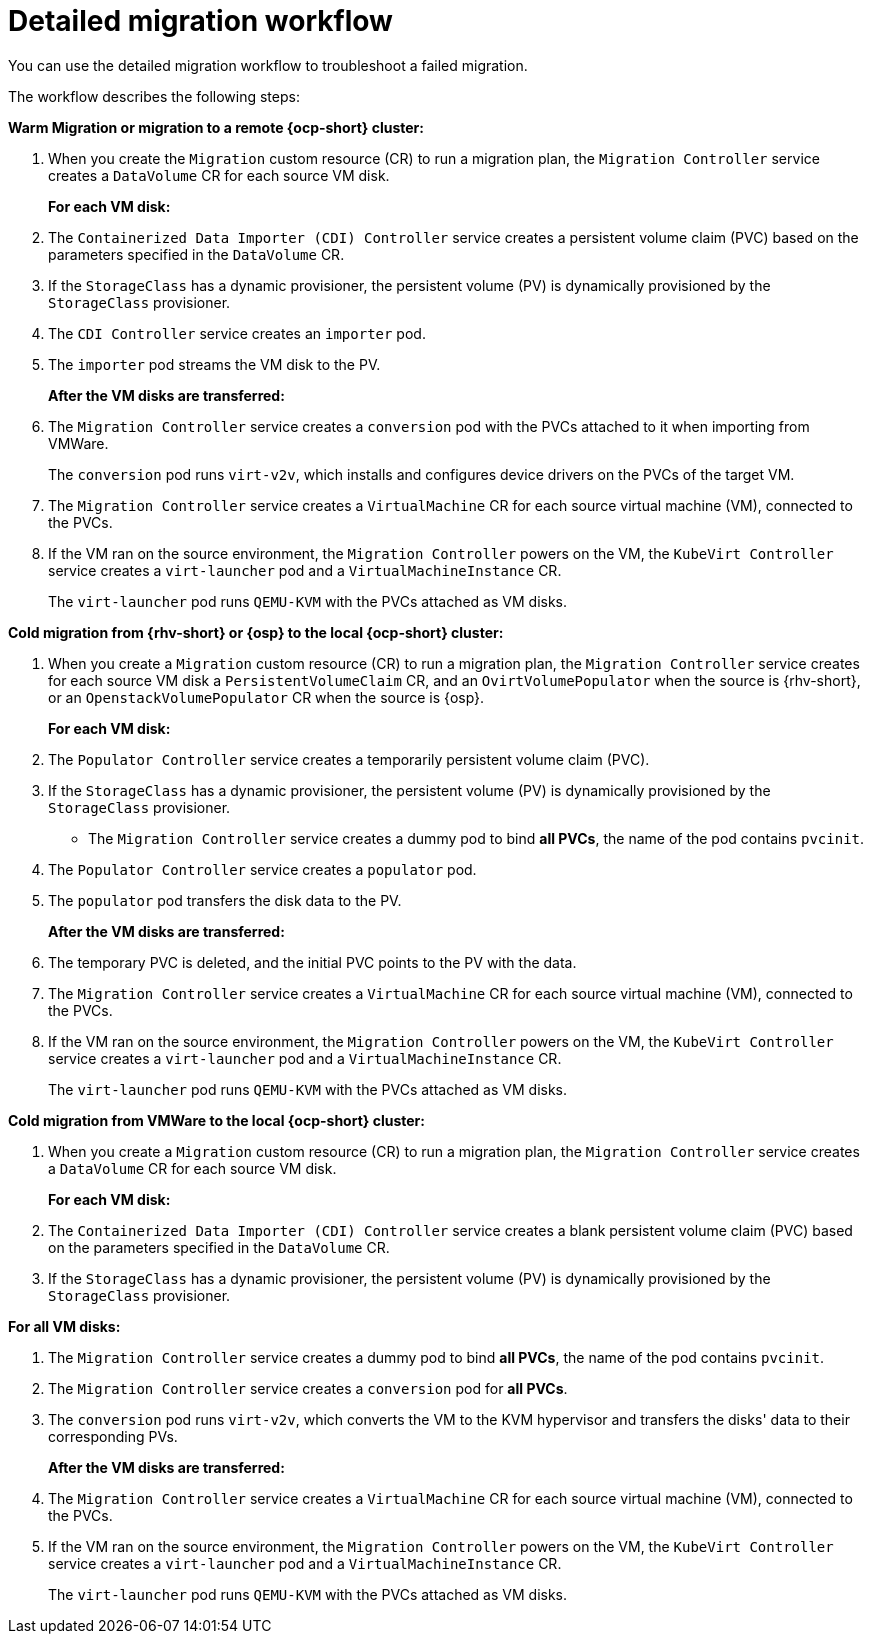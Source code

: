 // Module included in the following assemblies:
//
// * documentation/doc-Migration_Toolkit_for_Virtualization/master.adoc

:_content-type: CONCEPT
[id="virt-migration-workflow_{context}"]
= Detailed migration workflow

You can use the detailed migration workflow to troubleshoot a failed migration.

// ifeval::["{build}" == "downstream"]
// .Detailed {virt} migration workflow
// image::136_OpenShift_Migration_Toolkit_0121_virt-workflow.svg[{virt} workflow]
// endif::[]
// ifeval::["{build}" == "upstream"]
// .Detailed {virt} migration workflow
// image::136_Upstream_Migration_Toolkit_0121_virt-workflow.svg[{virt} workflow]
// endif::[]

The workflow describes the following steps:

*Warm Migration or migration to a remote {ocp-short} cluster:*

. When you create the `Migration` custom resource (CR) to run a migration plan, the `Migration Controller` service creates a `DataVolume` CR for each source VM disk.
+
*For each VM disk:*

. The `Containerized Data Importer (CDI) Controller` service creates a persistent volume claim (PVC) based on the parameters specified in the `DataVolume` CR.  
. If the `StorageClass` has a dynamic provisioner, the persistent volume (PV) is dynamically provisioned by the `StorageClass` provisioner.
. The `CDI Controller` service creates an `importer` pod.
. The `importer` pod streams the VM disk to the PV.
+
*After the VM disks are transferred:*

. The `Migration Controller` service creates a `conversion` pod with the PVCs attached to it when importing from VMWare.
+
The `conversion` pod runs `virt-v2v`, which installs and configures device drivers on the PVCs of the target VM.
+
. The `Migration Controller` service creates a `VirtualMachine` CR for each source virtual machine (VM), connected to the PVCs.

. If the VM ran on the source environment, the `Migration Controller` powers on the VM, the `KubeVirt Controller` service creates a `virt-launcher` pod and a `VirtualMachineInstance` CR.
+
The `virt-launcher` pod runs `QEMU-KVM` with the PVCs attached as VM disks.

*Cold migration from {rhv-short} or {osp} to the local {ocp-short} cluster:*

. When you create a `Migration` custom resource (CR) to run a migration plan, the `Migration Controller` service creates for each source VM disk a `PersistentVolumeClaim` CR, and an `OvirtVolumePopulator` when the source is {rhv-short}, or an `OpenstackVolumePopulator` CR  when the source is {osp}.
+
*For each VM disk:*

. The `Populator Controller` service creates a temporarily persistent volume claim (PVC).
. If the `StorageClass` has a dynamic provisioner, the persistent volume (PV) is dynamically provisioned by the `StorageClass` provisioner.
- The `Migration Controller` service creates a dummy pod to bind *all PVCs*, the name of the pod contains `pvcinit`.
. The `Populator Controller` service creates a `populator` pod.
. The `populator` pod transfers the disk data to the PV.
+
*After the VM disks are transferred:*
. The temporary PVC is deleted, and the initial PVC points to the PV with the data.
. The `Migration Controller` service creates a `VirtualMachine` CR for each source virtual machine (VM), connected to the PVCs.
. If the VM ran on the source environment, the `Migration Controller` powers on the VM, the `KubeVirt Controller` service creates a `virt-launcher` pod and a `VirtualMachineInstance` CR.
+
The `virt-launcher` pod runs `QEMU-KVM` with the PVCs attached as VM disks.

*Cold migration from VMWare to the local {ocp-short} cluster:*

. When you create a `Migration` custom resource (CR) to run a migration plan, the `Migration Controller` service creates a `DataVolume` CR for each source VM disk.
+
*For each VM disk:*

. The `Containerized Data Importer (CDI) Controller` service creates a blank persistent volume claim (PVC) based on the parameters specified in the `DataVolume` CR.  
. If the `StorageClass` has a dynamic provisioner, the persistent volume (PV) is dynamically provisioned by the `StorageClass` provisioner.

*For all VM disks:*

. The `Migration Controller` service creates a dummy pod to bind *all PVCs*, the name of the pod contains `pvcinit`.
. The `Migration Controller` service creates a `conversion` pod for *all PVCs*.
. The `conversion` pod runs `virt-v2v`, which converts the VM to the KVM hypervisor and transfers the disks' data to their corresponding PVs.
+
*After the VM disks are transferred:*
. The `Migration Controller` service creates a `VirtualMachine` CR for each source virtual machine (VM), connected to the PVCs.
. If the VM ran on the source environment, the `Migration Controller` powers on the VM, the `KubeVirt Controller` service creates a `virt-launcher` pod and a `VirtualMachineInstance` CR.
+
The `virt-launcher` pod runs `QEMU-KVM` with the PVCs attached as VM disks.

